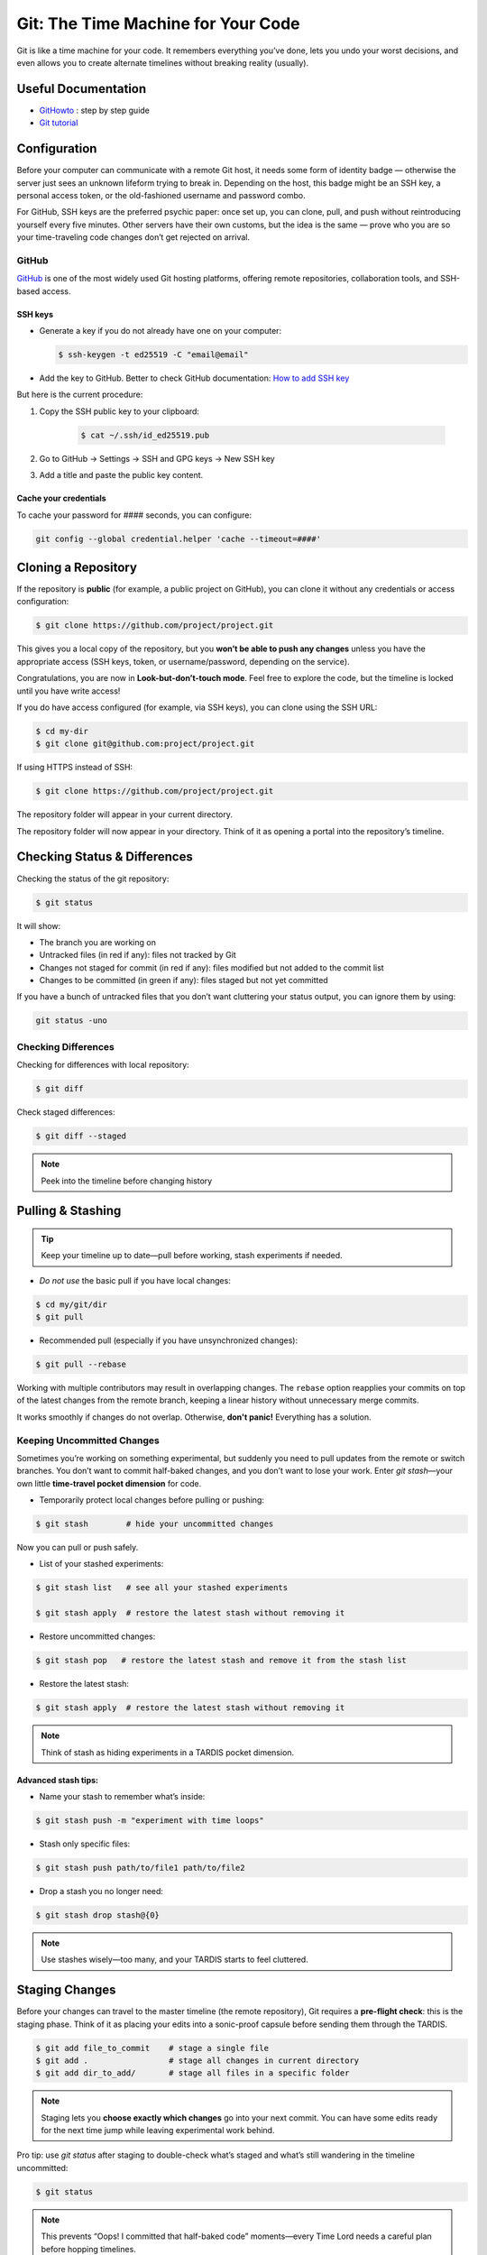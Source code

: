 .. _howtogit:

***********************************
Git: The Time Machine for Your Code
***********************************




Git is like a time machine for your code. It remembers everything you’ve done, lets you undo your worst decisions, and even allows you to create alternate timelines without breaking reality (usually).

Useful Documentation
====================


* `GitHowto <https://githowto.com/>`_ : step by step guide

* `Git tutorial <https://www.geeksforgeeks.org/git/git-tutorial/>`_

Configuration
=============

Before your computer can communicate with a remote Git host, it needs some form of identity badge — otherwise the server just sees an unknown lifeform trying to break in. Depending on the host, this badge might be an SSH key, a personal access token, or the old-fashioned username and password combo.

For GitHub, SSH keys are the preferred psychic paper: once set up, you can clone, pull, and push without reintroducing yourself every five minutes. Other servers have their own customs, but the idea is the same — prove who you are so your time-traveling code changes don’t get rejected on arrival.

GitHub
------

`GitHub <https://github.com>`_ is one of the most widely used Git hosting platforms, offering remote repositories, collaboration tools, and SSH-based access.


SSH keys
^^^^^^^^

* Generate a key if you do not already have one on your computer:

  .. code:: bash

    $ ssh-keygen -t ed25519 -C "email@email"    


* Add the key to GitHub. Better to check GitHub documentation: `How to add SSH key <https://docs.github.com/en/authentication/connecting-to-github-with-ssh/adding-a-new-ssh-key-to-your-github-account>`_

But here is the current procedure:

1. Copy the SSH public key to your clipboard:

    .. code:: bash

        $ cat ~/.ssh/id_ed25519.pub

2. Go to GitHub -> Settings -> SSH and GPG keys -> New SSH key

3. Add a title and paste the public key content.

Cache your credentials
^^^^^^^^^^^^^^^^^^^^^^

To cache your password for #### seconds, you can configure: 

.. code:: bash

    git config --global credential.helper 'cache --timeout=####'



Cloning a Repository
====================

If the repository is **public** (for example, a public project on GitHub), you can clone it without any credentials or access configuration:

.. code:: bash

    $ git clone https://github.com/project/project.git

This gives you a local copy of the repository, but you **won’t be able to push any changes** unless you have the appropriate access (SSH keys, token, or username/password, depending on the service).


.. note::

Congratulations, you are now in **Look-but-don’t-touch mode**. Feel free to explore the code, but the timeline is locked until you have write access!


If you do have access configured (for example, via SSH keys), you can clone using the SSH URL:

.. code:: bash

    $ cd my-dir
    $ git clone git@github.com:project/project.git

   
If using HTTPS instead of SSH:

.. code:: bash

    $ git clone https://github.com/project/project.git


The repository folder will appear in your current directory.


The repository folder will now appear in your directory.
Think of it as opening a portal into the repository’s timeline.


Checking Status & Differences
=============================

Checking the status of the git repository:

.. code:: bash

    $ git status

It will show:

* The branch you are working on

* Untracked files (in red if any): files not tracked by Git

* Changes not staged for commit (in red if any): files modified but not added to the commit list

* Changes to be committed (in green if any): files staged but not yet committed


If you have a bunch of untracked files that you don’t want cluttering your status output,  
you can ignore them by using:


.. code:: bash

    git status -uno


Checking Differences
--------------------

Checking for differences with local repository:

.. code:: bash

    $ git diff

Check staged differences:

.. code:: bash

    $ git diff --staged

.. note::

    Peek into the timeline before changing history


Pulling & Stashing
==================


.. tip::

    Keep your timeline up to date—pull before working, stash experiments if needed.

* *Do not use* the basic pull if you have local changes:

.. code:: bash
        
    $ cd my/git/dir
    $ git pull

* Recommended pull (especially if you have unsynchronized changes):

.. code:: bash
    
    $ git pull --rebase

Working with multiple contributors may result in overlapping changes.  
The ``rebase`` option reapplies your commits on top of the latest changes from the remote branch, keeping a linear history without unnecessary merge commits.  

It works smoothly if changes do not overlap. Otherwise, **don't panic!** Everything has a solution.


Keeping Uncommitted Changes
---------------------------


Sometimes you’re working on something experimental, but suddenly you need to pull updates from the remote or switch branches. You don’t want to commit half-baked changes, and you don’t want to lose your work. Enter `git stash`—your own little **time-travel pocket dimension** for code.  


* Temporarily protect local changes before pulling or pushing:

.. code:: bash

    $ git stash        # hide your uncommitted changes

Now you can pull or push safely.

* List of your stashed experiments: 

.. code:: bash

    $ git stash list   # see all your stashed experiments

    $ git stash apply  # restore the latest stash without removing it


* Restore uncommitted changes:


.. code:: bash

    $ git stash pop   # restore the latest stash and remove it from the stash list

* Restore the latest stash:


.. code:: bash


    $ git stash apply  # restore the latest stash without removing it


.. note::

    Think of stash as hiding experiments in a TARDIS pocket dimension.


Advanced stash tips:
^^^^^^^^^^^^^^^^^^^^

* Name your stash to remember what’s inside:

.. code:: bash

    $ git stash push -m "experiment with time loops"

* Stash only specific files:

.. code:: bash

    $ git stash push path/to/file1 path/to/file2

* Drop a stash you no longer need:

.. code:: bash

    $ git stash drop stash@{0}

.. note::

    Use stashes wisely—too many, and your TARDIS starts to feel cluttered.




Staging Changes
===============

Before your changes can travel to the master timeline (the remote repository), Git requires a **pre-flight check**: this is the staging phase. Think of it as placing your edits into a sonic-proof capsule before sending them through the TARDIS.

.. code:: bash

    $ git add file_to_commit    # stage a single file
    $ git add .                 # stage all changes in current directory
    $ git add dir_to_add/       # stage all files in a specific folder

.. note::

    Staging lets you **choose exactly which changes** go into your next commit. You can have some edits ready for the next time jump while leaving experimental work behind.

.. changed

Pro tip: use `git status` after staging to double-check what’s staged and what’s still wandering in the timeline uncommitted:

.. code:: bash

    $ git status

.. note::

    This prevents “Oops! I committed that half-baked code” moments—every Time Lord needs a careful plan before hopping timelines.

Advanced tip: you can stage multiple sets of changes separately and then commit each with a different message. This lets you break your work into logical, focused commits instead of dumping everything into one messy time capsule.


.. code:: bash

    # Stage first set of changes (a file and a directory)
    $ git add file1.py
    $ git add big_dir/
    $ git commit -m "Implementing feature X"

    # Stage second set of changes (just a file)
    $ git add file2.py
    $ git commit -m "Fixing bug in feature Y"

    # Stage third set of changes (two files)
    $ git add file3.py
    $ git add file4.py
    $ git commit -m "Updating documentation"

.. note::

    Each `git add` is like sealing a small time capsule, and each `git commit -m` sends all the added files and directories safely into the master timeline. Your commit history will be clean, readable, and easy to navigate.


Interactive Staging with `git add -p`
-------------------------------------

Sometimes you’ve been tinkering in the same file and only part of your changes are ready for the next commit. Enter **interactive staging**:

.. code:: bash

    $ git add -p file_to_commit

This command will break your changes into **hunks** (chunks of modified lines) and ask you what to do with each:

* **y** – stage this hunk
* **n** – do not stage this hunk
* **s** – split the hunk into smaller pieces
* **q** – quit, do nothing
* **?** – show help

.. note::

    Think of `git add -p` as using a sonic screwdriver to precisely select which edits travel through time. You can send just the ready parts while leaving experimental changes safely behind.

.. changed

Pro tip: use this for clean, logical commits. You’ll thank yourself (and future developers) when browsing `git log`.



Pushing Changes
================

.. attention::

    Always pull (preferably with rebase) before pushing to avoid paradoxes.


Normal push sequence:

.. code:: bash

    $ git pull --rebase                       # update first!
    $ git add file_to_commit                  # stage the file 
    $ git commit -m "message of the commit"   # comment for the posterity
    $ git push                                # push to remote

and voilà!

.. admonition:: Don't panic!

    If this doesn't work... don't panic... check possible solutions below





Discarding / Restoring / Canceling Changes
==========================================


Discarding Local Changes
------------------------

To discard local modifications:

.. code:: bash

    $ git restore working_on_it


Canceling Staged Changes
------------------------

Before committing staged changes:

.. code:: bash

    $ git restore --staged working_on_it

This will unstage changes without modifying the local file. To fully restore, refer to `Discarding Local Changes`_.


Canceling a Commit
------------------

This will undo the last commit (use with caution):

.. code:: bash

    $ git revert HEAD


Moving Files & Directories
==========================

Moving directories or file with git can be a bit tricky. The easiest way  (always check that your version is up to date beforehand!) is using Git itself:



.. code:: bash

    $ git mv <source> <destination>
    $ git commit -m "move directory/file to another location/name"
    $ git push


.. note::

    No ``git add`` needed. Teleport files like a sonic screwdriver.



Branching
=========


Branching is like opening an alternate timeline where you can experiment, build features, or break things gloriously *without* endangering the master universe (``master``). The idea is to keep these branches short-lived and focused—if your branch lasts longer than some house plants, you might actually be developing a completely different project.

When your work is done, you merge your branch back into ``master`` and pretend everything went according to plan.

Before you start, it's wise to check where you are:

.. code:: bash

    $ git status

The master branch is called ``master``. Feature branches can be named however you like—ideally something more helpful than ``new-stuff`` or ``pls-work``.

Basic commands:

* List all local branches:

    .. code:: bash

        $ git branch

* Create a new branch:

    .. code:: bash 

        $ git branch my-branch

* Switch to an existing branch:

    .. code:: bash

        $ git checkout my-branch

    or 

    .. code:: bash

        $ git switch my-branch

* Create and switch to a new branch:

    .. code:: bash

        $ git checkout -b my-branch

    or

    .. code:: bash

        $ git switch -c my-branch


* Rebase onto another branch:

    .. code:: bash

        $ git rebase my-branch

    Careful with this one. Can generate conflicts.

* Delete a branch, but only if it has been fully merged.

    .. code:: bash

        $ git branch -d my-branch

* Forcefully deletes a branch (use with care!)

    .. code:: bash

        $ git branch -D my-branch


* Merge into ``master``:

    .. code:: bash

        $ git switch master
        $ git merge my-branch

    .. attention:

        This merge will not work with the |PC|, please check sec :ref:`merge_pencil`


.. important::

    Always ensure you know which branch you are on before committing, pulling, or pushing.

Tips for working with Branches
------------------------------

A classic branching horror story goes like this: you create your branch, happily work on your changes for a while, and when you finally try to rebase onto ``master``, you discover that ``master`` has evolved into a completely different timeline. Now you’re staring at a kaiju-sized merge conflict wondering if you should fake your own death and start a new career.

To avoid this future therapy bill, the best practice is to regularly merge ``master`` into your branch:

.. code:: bash

    $ git switch documentation  # make sure your are on your branch
    $ git merge master          # merge master into your branch

By doing this often, any conflicts you hit will be smaller, friendlier, and less likely to question your life choices.

If you keep merging as you work, merging your branch later will feel less like boss-level combat and more like a polite handshake.



Pushing branches
----------------

Most of the time, you’ll work on your feature branch locally and then merge it into ``master`` when everything is ready. However, sometimes you need to **share your branch with others**, create a **pull request**, or simply **back it up to the remote repository**.

When you push a branch to the server **for the first time**, Git doesn’t know where to send it yet. So you must explicitly set the upstream:


.. code:: bash

    $ git push --set-upstream origin documentation

From that moment on, Git will remember the connection between your local ``documentation`` branch and the remote one, so you can simply:

.. code:: bash

    $ git push

.. note::

    The first push is like introducing your branch to the server: *"Hello, I exist now!"* — after that, Git will remember the relationship and stop asking awkward questions.


.. _merge_pencil:

How to merge your branch with the |PC| master
----------------------------------------------



Merging in the |PC| universe isn’t your regular “two lines diverged in a repo” situation.  
Because |PC| exists in a peculiar hybrid space-time where both ``svn`` and ``git`` coexist (through the miracle—or curse—of SubGit), every interaction with the repository must go through the central server at `https://pencil-code.org`_.  

This means that a normal merge won’t work. You need to follow the proper temporal protocols.

To keep your branch from tearing a hole in the space–code continuum, proceed as follows:



1. **Synchronize your branch with master — align your timelines**

    .. code:: bash

        $ git switch your-branch   # make sure you are on your branch
        $ git merge master         # merge latest timeline updates

    Congratulations, your branch is now aligned with the latest master timeline.
    Reality remains stable—for now.


2. **Merge into master — but not the fast-forward kind**

    A fast-forward merge may look tempting: quick, simple, elegant.  
    Unfortunately, in the |PC| multiverse, it’s also forbidden. SubGit guards the gate and will smite any attempt to rewrite the sacred SVN trunk.

    So instead, perform a :command:`non Fast-Forward merge` — the Git equivalent of gently folding timelines together rather than shoving one into the other.


    .. code:: bash

        $ git switch master             # make sure you are on master
        $ git merge your-branch --no-ff # no Fast forward, no paradoxes

    This will keep the history intact and prevent the repository from imploding into a causal loop.



3. **Push your changes to the central repository**

    .. code:: bash

        $ git push

    
    If everything worked, your branch is now part of master, history is safe, and you’ve successfully avoided the “Temporal Merge Conflict of Doom.”



The merge failed! (or, “I think we broke the timeline...”)
^^^^^^^^^^^^^^^^^^^^^^^^^^^^^^^^^^^^^^^^^^^^^^^^^^^^^^^^^^


If you ignored the “no Fast-Forward” prophecy and pushed anyway,  
Git will retaliate with an ancient curse that looks like this:


.. code:: 

    remote: 
    remote: SubGit ERROR REPORT (SubGit version 3.3.17 ('Bobique') build #4463):
    remote: 
    remote: You've received this message because SubGit (http://subgit.com/) is installed in your repository
    remote: and an error that needs to be dealt with has occurred in SubGit translation engine.
    remote: 
    remote: The following ref update is disallowed:
    remote:   refs/heads/master: leads to replacement of SVN branch 'trunk'
    remote: 
    remote: If changes were forcefully pushed to Git repository, try to merge them with the upstream instead;
    remote: If changes were result of fast-forward merge, retry merge with --no-ff option.
    remote: 
    remote: You can allow branch replacements by adjusting SubGit configuration file as follows:
    remote:   'svn.allowBranchReplacement = true' in remote mirror mode;
    remote:   'git.<ID>.allowBranchReplacement = true' in local mirror mode.
    remote: 
    usage: git credential-cache [<options>] <action>

        --[no-]timeout <n>    number of seconds to cache credentials
        --[no-]socket <path>  path of cache-daemon socket

    git credential-cache --timeout=9999

     store: 3: store: not found
    To https://pencil-code.org/git/
     ! [remote rejected]     master -> master (pre-receive hook declined)
    error: failed to push some refs to 'https://pencil-code.org/git/'

Don’t panic. The timeline can be repaired.


**Steps to fix your mistake and restore the flow of time:**

1. **Rewind to before the paradox**

    First, make sure you’re standing on the ``master`` branch (``git status`` will confirm your position in time).

    .. code:: bash

        $ git reset --hard origin/master  # return to the moment before the merge

2. **Update master — in case someone else tinkered with the timeline**

    .. code:: bash

        $ git pull

3. **Merge again, correctly this time**

    .. code:: bash

        $ git merge your-branch --no-ff

4. **Push, and watch as the timelines gracefully align**

    .. code:: bash

        $ git push

If you followed these steps, the merge should succeed and the repository will continue to exist in a stable reality.  

.. admonition:: Remember: 
    
    *merging with care is cheaper than rebuilding the universe.*  
    And whatever you do—never fast-forward past a fixed point in time.



History / Log
=============


Think of ``git log`` as the journal of your time-travel adventures: every change, every experiment, every “oops” that you later rewrote into a perfectly reasonable commit message. It lets you see what happened, when it happened, and who to glare at (even if it's just past-you).


Get a list of changes:

.. code:: bash

    $ git log

Some options:

* One line history and some options:

.. code:: bash

    $ git log --oneline         
    $ git log --oneline --max-count=2
    $ git log --oneline --since="5 minutes ago"
    $ git log --oneline --until="5 minutes ago"
    $ git log --oneline --author="Your Name"
    $ git log --oneline --all
    $ git log --pretty=format:"%h %ad | %s%d [%an]" --date=short


Pro Tips
========


A few extra moves that make you feel like a Git Time Lord:

* **.gitignore** – prevent unwanted files from sneaking into your timeline:

.. code:: bash

    # Example .gitignore
    *.log
    *.tmp
    

.. note::

    Think of it as shielding Daleks and temporary logs from your timeline.

* **Undo a commit** (`git reset`) – sometimes past-you made a mistake:

.. code:: bash

    $ git reset HEAD~1  # undo last commit but keep changes
    $ git reset --hard HEAD~1  # undo last commit and discard changes

.. note::

    Like a mini TARDIS to erase recent misadventures.

* **Check remotes** (`git remote -v`) – know which time portals your repo talks to:

.. code:: bash

    $ git remote -v

.. note::

    Useful before pushing to avoid accidentally sending code to a parallel universe.



Conflicts
=========

Ah, Git conflicts—the stuff of nightmares that makes seasoned developers break out in cold sweats. Don’t worry, you’re not alone; I panic too.  

The good news is that most conflicts are avoidable if you follow a few simple rules of time-travel hygiene:  

* Always check your ``git status`` to know exactly which branch you’re meddling in.  
* Pull the latest changes before making your own edits.  
* Prefer ``rebase`` over messy merges whenever possible.  
* Read Git’s error messages carefully—they are surprisingly good at telling you exactly what to do (and they won’t judge you for your past mistakes).  

Follow these, and you’ll face fewer conflicts, less panic, and a lot more sanity.

Ignore these rules at your own peril: suddenly you’re in a parallel universe of code, facing monstrous conflicts that make you question every life choice, swear at your computer, and consider rewriting the project in interpretive dance instead of text.

Common Git Conflicts
--------------------

1. **Simple line conflicts**  
   Two changes on the same line. Resolve manually, then `git add` and continue.  
   .. note:: Imagine your past self arguing with your present self.

2. **File deleted vs. modified**  
   One deleted a file, another changed it. Decide if the file lives or dies.  
   .. note:: Like erasing a timeline — TARDIS advised.

3. **Directory vs. file**  
   A folder appears where a file existed. Rename or move one to resolve.  
   .. note:: Parallel universe tried to overwrite your living room with a closet.

4. **Multiple commits changing same lines**  
   Happens when rebasing long-lived branches. Resolve incrementally.  
   .. note:: Untangle the time knots carefully, one thread at a time.

5. **Binary files**  
   Git cannot merge them. Pick one version manually.  
   .. note:: Binary files are like Daleks — they don’t negotiate.


Step-by-Step Conflict Resolution
--------------------------------

* Rebase didn’t go as expected: Git will pause the rebase and prompt you to resolve conflicts.  

    * Resolve conflicts by editing the conflicting files.  

    * Continue the rebase:

        .. code:: bash

            $ git rebase --continue

    * Verify your changes:

        .. code:: bash

            $ git log --oneline

    * Push your changes:

        .. code:: bash

            $ git push --force-with-lease origin master

* Resolving conflicts when merging branches:

    * Abort the merge:

        .. code:: bash 

            $ git merge --abort
            $ git status

    * Resolve the conflict by editing files and committing:

        .. code:: bash

            $ git add resolved_file
            $ git commit

.. changed


.. admonition:: Remember

    Remember: conflicts may feel terrifying, but with careful time-travel hygiene, they are just minor bumps in the TARDIS ride of development.

